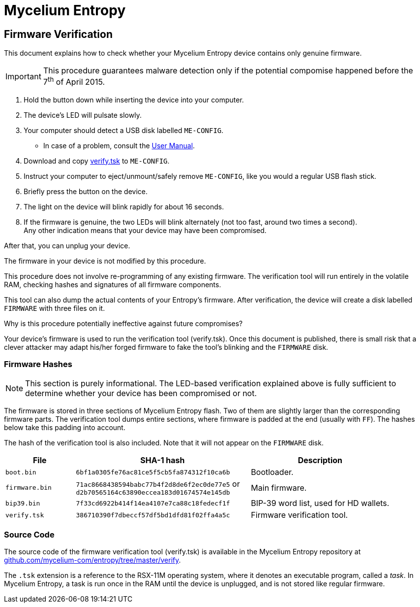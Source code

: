 = Mycelium Entropy =
:icons: font
:stylesdir:
:scriptsdir:
:hide-uri-scheme:
:prewrap:
:docinfo1:
:led: pass:[<object data="me.svg" type="image/svg+xml" style="width: 6em; height: 5em"></object>]

== Firmware Verification ==

This document explains how to check whether your Mycelium Entropy device
contains only genuine firmware.

IMPORTANT: This procedure guarantees malware detection only if the potential
compomise happened before the 7^th^ of April 2015.

. Hold the button down while inserting the device into your computer.
. The device's LED will pulsate slowly.
. Your computer should detect a USB disk labelled `ME-CONFIG`.
** In case of a problem, consult the link:me.html#disk_broken[User Manual].
. Download and copy link:verify.tsk[verify.tsk] to `ME-CONFIG`.
. Instruct your computer to eject/unmount/safely remove `ME-CONFIG`, like you
would a regular USB flash stick.
. Briefly press the button on the device.
. The light on the device will blink rapidly for about 16 seconds.
. If the firmware is genuine, the two LEDs will blink alternately (not too fast,
around two times a second). +
Any other indication means that your device may have been compromised.

After that, you can unplug your device.

.The firmware in your device is not modified by this procedure.
This procedure does not involve re-programming of any existing firmware.
The verification tool will run entirely in the volatile RAM, checking hashes
and signatures of all firmware components.

This tool can also dump the actual contents of your Entropy's firmware.
After verification, the device will create a disk labelled `FIRMWARE` with three
files on it.

.Why is this procedure potentially ineffective against future compromises?
Your device's firmware is used to run the verification tool (verify.tsk).
Once this document is published, there is small risk that a clever attacker may
adapt his/her forged firmware to fake the tool's blinking and the `FIRMWARE`
disk.

=== Firmware Hashes ===

NOTE: This section is purely informational.  The LED-based verification
explained above is fully sufficient to determine whether your device has been
compromised or not.

The firmware is stored in three sections of Mycelium Entropy flash.  Two of them
are slightly larger than the corresponding firmware parts.  The verification
tool dumps entire sections, where firmware is padded at the end (usually with
`FF`).  The hashes below take this padding into account.

The hash of the verification tool is also included.  Note that it will not
appear on the `FIRMWARE` disk.

[cols="2,5,4"]
|===
|File|SHA-1 hash|Description

|`boot.bin`|`6bf1a0305fe76ac81ce5f5cb5fa874312f10ca6b`|Bootloader.
|`firmware.bin`|`71ac8668438594babc77b4f2d8de6f2ec0de77e5` or +
`d2b70565164c63890eccea183d01674574e145db`
|Main firmware.
|`bip39.bin`|`7f33cd6922b414f14ea4107e7ca88c18fedecf1f`
|BIP-39 word list, used for HD wallets.
|`verify.tsk`|`386710390f7dbeccf57df5bd1dfd81f02ffa4a5c`
|Firmware verification tool.
|===

=== Source Code ===

The source code of the firmware verification tool (verify.tsk) is available in
the Mycelium Entropy repository at
https://github.com/mycelium-com/entropy/tree/master/verify.

The `.tsk` extension is a reference to the RSX-11M operating system, where it
denotes an executable program, called a _task_.  In Mycelium Entropy, a task is
run once in the RAM until the device is unplugged, and is not stored like
regular firmware.
